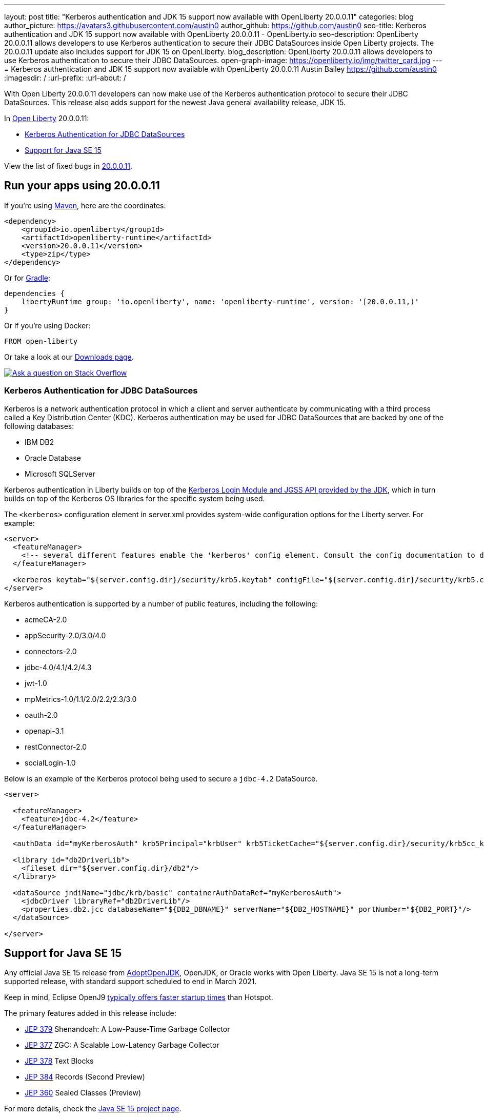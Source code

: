---
layout: post
title: "Kerberos authentication and JDK 15 support now available with OpenLiberty 20.0.0.11"
categories: blog
author_picture: https://avatars3.githubusercontent.com/austin0
author_github: https://github.com/austin0
seo-title: Kerberos authentication and JDK 15 support now available with OpenLiberty 20.0.0.11 - OpenLiberty.io
seo-description: OpenLiberty 20.0.0.11 allows developers to use Kerberos authentication to secure their JDBC DataSources inside Open Liberty projects. The 20.0.0.11 update also includes support for JDK 15 on OpenLiberty.
blog_description: OpenLiberty 20.0.0.11 allows developers to use Kerberos authentication to secure their JDBC DataSources.
open-graph-image: https://openliberty.io/img/twitter_card.jpg
---
= Kerberos authentication and JDK 15 support now available with OpenLiberty 20.0.0.11
Austin Bailey <https://github.com/austin0>
:imagesdir: /
:url-prefix:
:url-about: /

// tag::intro[]

With Open Liberty 20.0.0.11 developers can now make use of the Kerberos authentication protocol to secure their JDBC DataSources. This release also adds support for the newest Java general availability release, JDK 15.

In link:{url-about}[Open Liberty] 20.0.0.11:

* <<kerberos, Kerberos Authentication for JDBC DataSources>>
* <<java15, Support for Java SE 15>>

View the list of fixed bugs in link:https://github.com/OpenLiberty/open-liberty/issues?q=label%3Arelease%3A200011+label%3A%22release+bug%22+[20.0.0.11].
// end::intro[]

// tag::run[]
[#run]

== Run your apps using 20.0.0.11

If you're using link:{url-prefix}/guides/maven-intro.html[Maven], here are the coordinates:

[source,xml]
----
<dependency>
    <groupId>io.openliberty</groupId>
    <artifactId>openliberty-runtime</artifactId>
    <version>20.0.0.11</version>
    <type>zip</type>
</dependency>
----

Or for link:{url-prefix}/guides/gradle-intro.html[Gradle]:

[source,gradle]
----
dependencies {
    libertyRuntime group: 'io.openliberty', name: 'openliberty-runtime', version: '[20.0.0.11,)'
}
----

Or if you're using Docker:

[source]
----
FROM open-liberty
----
//end::run[]

Or take a look at our link:{url-prefix}/downloads/[Downloads page].

[link=https://stackoverflow.com/tags/open-liberty]
image::img/blog/blog_btn_stack.svg[Ask a question on Stack Overflow, align="center"]

//tag::features[]

[#kerberos]
=== Kerberos Authentication for JDBC DataSources

Kerberos is a network authentication protocol in which a client and server authenticate by communicating with a third process called a Key Distribution Center (KDC). Kerberos authentication may be used for JDBC DataSources that are backed by one of the following databases:

* IBM DB2
* Oracle Database
* Microsoft SQLServer

Kerberos authentication in Liberty builds on top of the link:https://docs.oracle.com/en/java/javase/11/docs/api/jdk.security.auth/com/sun/security/auth/module/Krb5LoginModule.html[Kerberos Login Module and JGSS API provided by the JDK], which in turn builds on top of the Kerberos OS libraries for the specific system being used.

The `<kerberos>` configuration element in server.xml provides system-wide configuration options for the Liberty server. For example:

[source, xml]
----
<server>
  <featureManager>
    <!-- several different features enable the 'kerberos' config element. Consult the config documentation to determine which ones -->
  </featureManager>

  <kerberos keytab="${server.config.dir}/security/krb5.keytab" configFile="${server.config.dir}/security/krb5.conf"/>
</server>
----

Kerberos authentication is supported by a number of public features, including the following:

* acmeCA-2.0
* appSecurity-2.0/3.0/4.0
* connectors-2.0
* jdbc-4.0/4.1/4.2/4.3
* jwt-1.0
* mpMetrics-1.0/1.1/2.0/2.2/2.3/3.0
* oauth-2.0
* openapi-3.1
* restConnector-2.0
* socialLogin-1.0

Below is an example of the Kerberos protocol being used to secure a `jdbc-4.2` DataSource. 

[source, xml]
----
<server>

  <featureManager>
    <feature>jdbc-4.2</feature>
  </featureManager>

  <authData id="myKerberosAuth" krb5Principal="krbUser" krb5TicketCache="${server.config.dir}/security/krb5cc_krbUser"/>

  <library id="db2DriverLib">
    <fileset dir="${server.config.dir}/db2"/>
  </library>

  <dataSource jndiName="jdbc/krb/basic" containerAuthDataRef="myKerberosAuth">
    <jdbcDriver libraryRef="db2DriverLib"/>
    <properties.db2.jcc databaseName="${DB2_DBNAME}" serverName="${DB2_HOSTNAME}" portNumber="${DB2_PORT}"/>
  </dataSource>

</server>
----

[#java15]
== Support for Java SE 15

Any official Java SE 15 release from link:https://adoptopenjdk.net[AdoptOpenJDK], OpenJDK, or Oracle works with Open Liberty. Java SE 15 is not a long-term supported release, with standard support scheduled to end in March 2021.

Keep in mind, Eclipse OpenJ9 link:{url-prefix}/blog/2019/10/30/faster-startup-open-liberty.html[typically offers faster startup times] than Hotspot.

The primary features added in this release include:

* link:https://openjdk.java.net/jeps/379[JEP 379] Shenandoah: A Low-Pause-Time Garbage Collector
* link:https://openjdk.java.net/jeps/377[JEP 377] ZGC: A Scalable Low-Latency Garbage Collector
* link:https://openjdk.java.net/jeps/378[JEP 378] Text Blocks
* link:https://openjdk.java.net/jeps/384[JEP 384] Records (Second Preview)
* link:https://openjdk.java.net/jeps/360[JEP 360] Sealed Classes (Preview)

For more details, check the link:https://openjdk.java.net/projects/jdk/15/[Java SE 15 project page].


//end::features[]

== Get Open Liberty 20.0.0.11 now

Available through <<run,Maven, Gradle, Docker, and as a downloadable archive>>.
